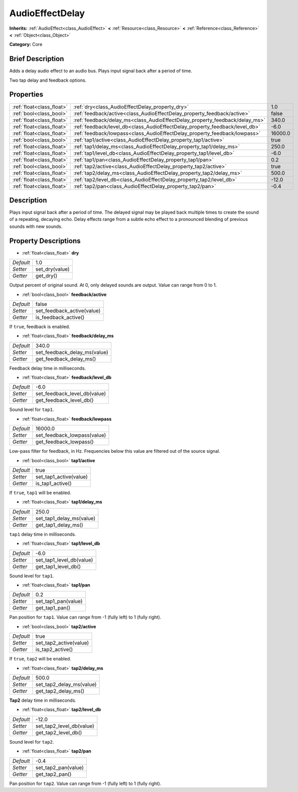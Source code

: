 .. Generated automatically by doc/tools/makerst.py in Godot's source tree.
.. DO NOT EDIT THIS FILE, but the AudioEffectDelay.xml source instead.
.. The source is found in doc/classes or modules/<name>/doc_classes.

.. _class_AudioEffectDelay:

AudioEffectDelay
================

**Inherits:** :ref:`AudioEffect<class_AudioEffect>` **<** :ref:`Resource<class_Resource>` **<** :ref:`Reference<class_Reference>` **<** :ref:`Object<class_Object>`

**Category:** Core

Brief Description
-----------------

Adds a delay audio effect to an audio bus. Plays input signal back after a period of time.

Two tap delay and feedback options.

Properties
----------

+---------------------------+-----------------------------------------------------------------------------+---------+
| :ref:`float<class_float>` | :ref:`dry<class_AudioEffectDelay_property_dry>`                             | 1.0     |
+---------------------------+-----------------------------------------------------------------------------+---------+
| :ref:`bool<class_bool>`   | :ref:`feedback/active<class_AudioEffectDelay_property_feedback/active>`     | false   |
+---------------------------+-----------------------------------------------------------------------------+---------+
| :ref:`float<class_float>` | :ref:`feedback/delay_ms<class_AudioEffectDelay_property_feedback/delay_ms>` | 340.0   |
+---------------------------+-----------------------------------------------------------------------------+---------+
| :ref:`float<class_float>` | :ref:`feedback/level_db<class_AudioEffectDelay_property_feedback/level_db>` | -6.0    |
+---------------------------+-----------------------------------------------------------------------------+---------+
| :ref:`float<class_float>` | :ref:`feedback/lowpass<class_AudioEffectDelay_property_feedback/lowpass>`   | 16000.0 |
+---------------------------+-----------------------------------------------------------------------------+---------+
| :ref:`bool<class_bool>`   | :ref:`tap1/active<class_AudioEffectDelay_property_tap1/active>`             | true    |
+---------------------------+-----------------------------------------------------------------------------+---------+
| :ref:`float<class_float>` | :ref:`tap1/delay_ms<class_AudioEffectDelay_property_tap1/delay_ms>`         | 250.0   |
+---------------------------+-----------------------------------------------------------------------------+---------+
| :ref:`float<class_float>` | :ref:`tap1/level_db<class_AudioEffectDelay_property_tap1/level_db>`         | -6.0    |
+---------------------------+-----------------------------------------------------------------------------+---------+
| :ref:`float<class_float>` | :ref:`tap1/pan<class_AudioEffectDelay_property_tap1/pan>`                   | 0.2     |
+---------------------------+-----------------------------------------------------------------------------+---------+
| :ref:`bool<class_bool>`   | :ref:`tap2/active<class_AudioEffectDelay_property_tap2/active>`             | true    |
+---------------------------+-----------------------------------------------------------------------------+---------+
| :ref:`float<class_float>` | :ref:`tap2/delay_ms<class_AudioEffectDelay_property_tap2/delay_ms>`         | 500.0   |
+---------------------------+-----------------------------------------------------------------------------+---------+
| :ref:`float<class_float>` | :ref:`tap2/level_db<class_AudioEffectDelay_property_tap2/level_db>`         | -12.0   |
+---------------------------+-----------------------------------------------------------------------------+---------+
| :ref:`float<class_float>` | :ref:`tap2/pan<class_AudioEffectDelay_property_tap2/pan>`                   | -0.4    |
+---------------------------+-----------------------------------------------------------------------------+---------+

Description
-----------

Plays input signal back after a period of time. The delayed signal may be played back multiple times to create the sound of a repeating, decaying echo. Delay effects range from a subtle echo effect to a pronounced blending of previous sounds with new sounds.

Property Descriptions
---------------------

.. _class_AudioEffectDelay_property_dry:

- :ref:`float<class_float>` **dry**

+-----------+----------------+
| *Default* | 1.0            |
+-----------+----------------+
| *Setter*  | set_dry(value) |
+-----------+----------------+
| *Getter*  | get_dry()      |
+-----------+----------------+

Output percent of original sound. At 0, only delayed sounds are output. Value can range from 0 to 1.

.. _class_AudioEffectDelay_property_feedback/active:

- :ref:`bool<class_bool>` **feedback/active**

+-----------+----------------------------+
| *Default* | false                      |
+-----------+----------------------------+
| *Setter*  | set_feedback_active(value) |
+-----------+----------------------------+
| *Getter*  | is_feedback_active()       |
+-----------+----------------------------+

If ``true``, feedback is enabled.

.. _class_AudioEffectDelay_property_feedback/delay_ms:

- :ref:`float<class_float>` **feedback/delay_ms**

+-----------+------------------------------+
| *Default* | 340.0                        |
+-----------+------------------------------+
| *Setter*  | set_feedback_delay_ms(value) |
+-----------+------------------------------+
| *Getter*  | get_feedback_delay_ms()      |
+-----------+------------------------------+

Feedback delay time in milliseconds.

.. _class_AudioEffectDelay_property_feedback/level_db:

- :ref:`float<class_float>` **feedback/level_db**

+-----------+------------------------------+
| *Default* | -6.0                         |
+-----------+------------------------------+
| *Setter*  | set_feedback_level_db(value) |
+-----------+------------------------------+
| *Getter*  | get_feedback_level_db()      |
+-----------+------------------------------+

Sound level for ``tap1``.

.. _class_AudioEffectDelay_property_feedback/lowpass:

- :ref:`float<class_float>` **feedback/lowpass**

+-----------+-----------------------------+
| *Default* | 16000.0                     |
+-----------+-----------------------------+
| *Setter*  | set_feedback_lowpass(value) |
+-----------+-----------------------------+
| *Getter*  | get_feedback_lowpass()      |
+-----------+-----------------------------+

Low-pass filter for feedback, in Hz. Frequencies below this value are filtered out of the source signal.

.. _class_AudioEffectDelay_property_tap1/active:

- :ref:`bool<class_bool>` **tap1/active**

+-----------+------------------------+
| *Default* | true                   |
+-----------+------------------------+
| *Setter*  | set_tap1_active(value) |
+-----------+------------------------+
| *Getter*  | is_tap1_active()       |
+-----------+------------------------+

If ``true``, ``tap1`` will be enabled.

.. _class_AudioEffectDelay_property_tap1/delay_ms:

- :ref:`float<class_float>` **tap1/delay_ms**

+-----------+--------------------------+
| *Default* | 250.0                    |
+-----------+--------------------------+
| *Setter*  | set_tap1_delay_ms(value) |
+-----------+--------------------------+
| *Getter*  | get_tap1_delay_ms()      |
+-----------+--------------------------+

``tap1`` delay time in milliseconds.

.. _class_AudioEffectDelay_property_tap1/level_db:

- :ref:`float<class_float>` **tap1/level_db**

+-----------+--------------------------+
| *Default* | -6.0                     |
+-----------+--------------------------+
| *Setter*  | set_tap1_level_db(value) |
+-----------+--------------------------+
| *Getter*  | get_tap1_level_db()      |
+-----------+--------------------------+

Sound level for ``tap1``.

.. _class_AudioEffectDelay_property_tap1/pan:

- :ref:`float<class_float>` **tap1/pan**

+-----------+---------------------+
| *Default* | 0.2                 |
+-----------+---------------------+
| *Setter*  | set_tap1_pan(value) |
+-----------+---------------------+
| *Getter*  | get_tap1_pan()      |
+-----------+---------------------+

Pan position for ``tap1``. Value can range from -1 (fully left) to 1 (fully right).

.. _class_AudioEffectDelay_property_tap2/active:

- :ref:`bool<class_bool>` **tap2/active**

+-----------+------------------------+
| *Default* | true                   |
+-----------+------------------------+
| *Setter*  | set_tap2_active(value) |
+-----------+------------------------+
| *Getter*  | is_tap2_active()       |
+-----------+------------------------+

If ``true``, ``tap2`` will be enabled.

.. _class_AudioEffectDelay_property_tap2/delay_ms:

- :ref:`float<class_float>` **tap2/delay_ms**

+-----------+--------------------------+
| *Default* | 500.0                    |
+-----------+--------------------------+
| *Setter*  | set_tap2_delay_ms(value) |
+-----------+--------------------------+
| *Getter*  | get_tap2_delay_ms()      |
+-----------+--------------------------+

**Tap2** delay time in milliseconds.

.. _class_AudioEffectDelay_property_tap2/level_db:

- :ref:`float<class_float>` **tap2/level_db**

+-----------+--------------------------+
| *Default* | -12.0                    |
+-----------+--------------------------+
| *Setter*  | set_tap2_level_db(value) |
+-----------+--------------------------+
| *Getter*  | get_tap2_level_db()      |
+-----------+--------------------------+

Sound level for ``tap2``.

.. _class_AudioEffectDelay_property_tap2/pan:

- :ref:`float<class_float>` **tap2/pan**

+-----------+---------------------+
| *Default* | -0.4                |
+-----------+---------------------+
| *Setter*  | set_tap2_pan(value) |
+-----------+---------------------+
| *Getter*  | get_tap2_pan()      |
+-----------+---------------------+

Pan position for ``tap2``. Value can range from -1 (fully left) to 1 (fully right).

